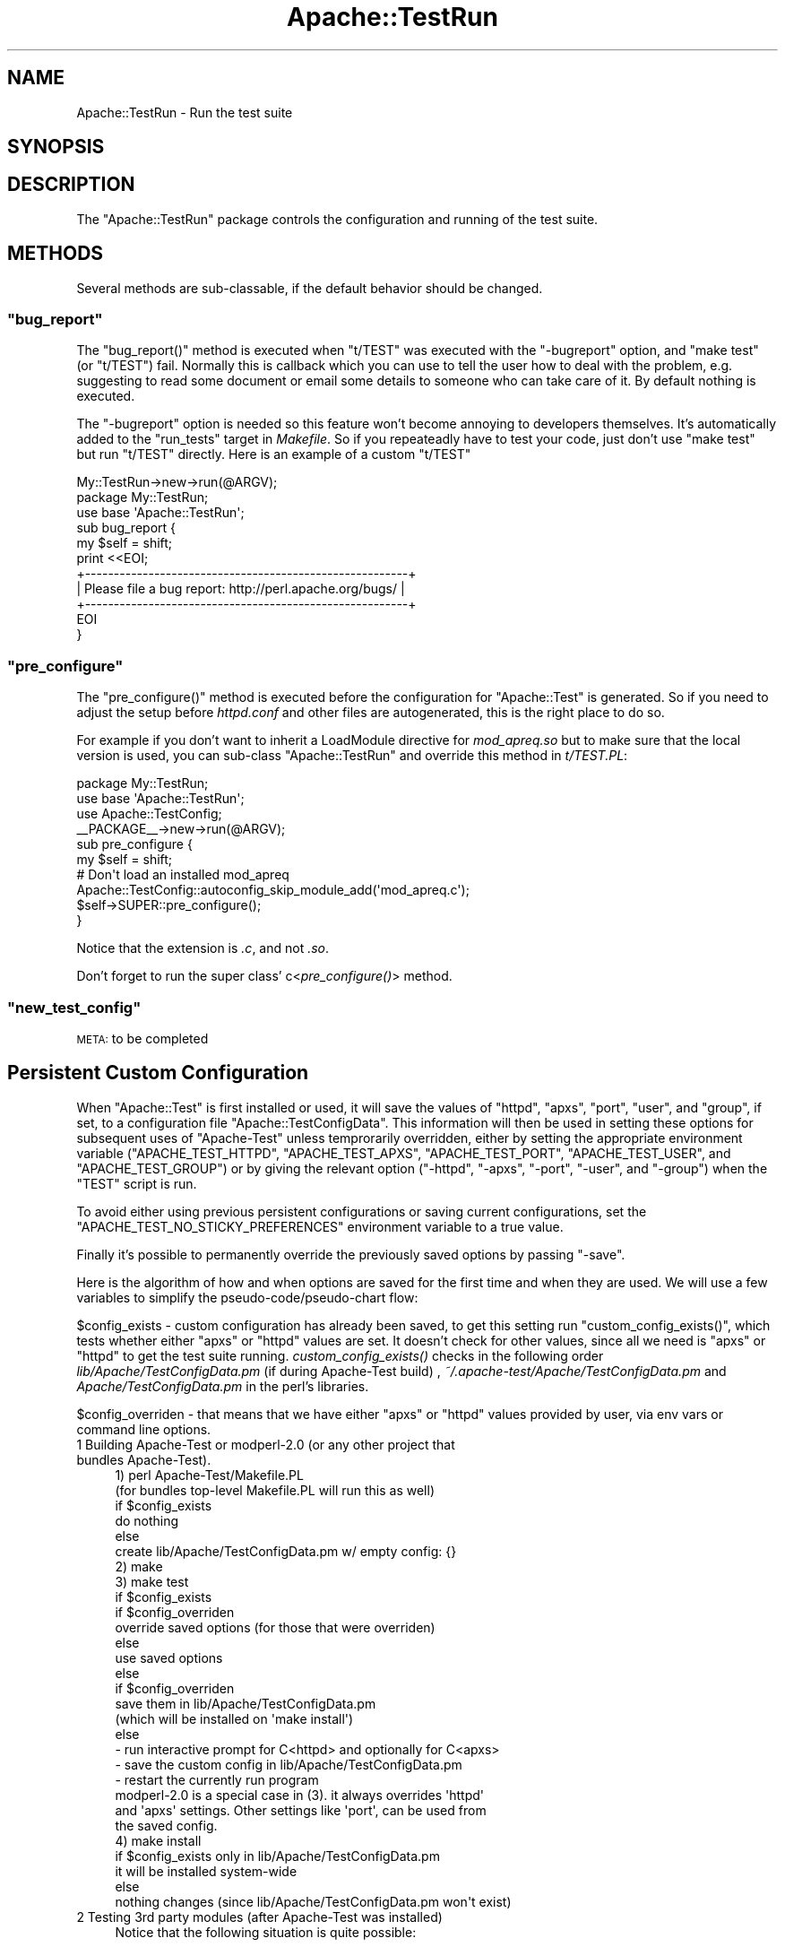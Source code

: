 .\" Automatically generated by Pod::Man 2.22 (Pod::Simple 3.07)
.\"
.\" Standard preamble:
.\" ========================================================================
.de Sp \" Vertical space (when we can't use .PP)
.if t .sp .5v
.if n .sp
..
.de Vb \" Begin verbatim text
.ft CW
.nf
.ne \\$1
..
.de Ve \" End verbatim text
.ft R
.fi
..
.\" Set up some character translations and predefined strings.  \*(-- will
.\" give an unbreakable dash, \*(PI will give pi, \*(L" will give a left
.\" double quote, and \*(R" will give a right double quote.  \*(C+ will
.\" give a nicer C++.  Capital omega is used to do unbreakable dashes and
.\" therefore won't be available.  \*(C` and \*(C' expand to `' in nroff,
.\" nothing in troff, for use with C<>.
.tr \(*W-
.ds C+ C\v'-.1v'\h'-1p'\s-2+\h'-1p'+\s0\v'.1v'\h'-1p'
.ie n \{\
.    ds -- \(*W-
.    ds PI pi
.    if (\n(.H=4u)&(1m=24u) .ds -- \(*W\h'-12u'\(*W\h'-12u'-\" diablo 10 pitch
.    if (\n(.H=4u)&(1m=20u) .ds -- \(*W\h'-12u'\(*W\h'-8u'-\"  diablo 12 pitch
.    ds L" ""
.    ds R" ""
.    ds C` ""
.    ds C' ""
'br\}
.el\{\
.    ds -- \|\(em\|
.    ds PI \(*p
.    ds L" ``
.    ds R" ''
'br\}
.\"
.\" Escape single quotes in literal strings from groff's Unicode transform.
.ie \n(.g .ds Aq \(aq
.el       .ds Aq '
.\"
.\" If the F register is turned on, we'll generate index entries on stderr for
.\" titles (.TH), headers (.SH), subsections (.SS), items (.Ip), and index
.\" entries marked with X<> in POD.  Of course, you'll have to process the
.\" output yourself in some meaningful fashion.
.ie \nF \{\
.    de IX
.    tm Index:\\$1\t\\n%\t"\\$2"
..
.    nr % 0
.    rr F
.\}
.el \{\
.    de IX
..
.\}
.\"
.\" Accent mark definitions (@(#)ms.acc 1.5 88/02/08 SMI; from UCB 4.2).
.\" Fear.  Run.  Save yourself.  No user-serviceable parts.
.    \" fudge factors for nroff and troff
.if n \{\
.    ds #H 0
.    ds #V .8m
.    ds #F .3m
.    ds #[ \f1
.    ds #] \fP
.\}
.if t \{\
.    ds #H ((1u-(\\\\n(.fu%2u))*.13m)
.    ds #V .6m
.    ds #F 0
.    ds #[ \&
.    ds #] \&
.\}
.    \" simple accents for nroff and troff
.if n \{\
.    ds ' \&
.    ds ` \&
.    ds ^ \&
.    ds , \&
.    ds ~ ~
.    ds /
.\}
.if t \{\
.    ds ' \\k:\h'-(\\n(.wu*8/10-\*(#H)'\'\h"|\\n:u"
.    ds ` \\k:\h'-(\\n(.wu*8/10-\*(#H)'\`\h'|\\n:u'
.    ds ^ \\k:\h'-(\\n(.wu*10/11-\*(#H)'^\h'|\\n:u'
.    ds , \\k:\h'-(\\n(.wu*8/10)',\h'|\\n:u'
.    ds ~ \\k:\h'-(\\n(.wu-\*(#H-.1m)'~\h'|\\n:u'
.    ds / \\k:\h'-(\\n(.wu*8/10-\*(#H)'\z\(sl\h'|\\n:u'
.\}
.    \" troff and (daisy-wheel) nroff accents
.ds : \\k:\h'-(\\n(.wu*8/10-\*(#H+.1m+\*(#F)'\v'-\*(#V'\z.\h'.2m+\*(#F'.\h'|\\n:u'\v'\*(#V'
.ds 8 \h'\*(#H'\(*b\h'-\*(#H'
.ds o \\k:\h'-(\\n(.wu+\w'\(de'u-\*(#H)/2u'\v'-.3n'\*(#[\z\(de\v'.3n'\h'|\\n:u'\*(#]
.ds d- \h'\*(#H'\(pd\h'-\w'~'u'\v'-.25m'\f2\(hy\fP\v'.25m'\h'-\*(#H'
.ds D- D\\k:\h'-\w'D'u'\v'-.11m'\z\(hy\v'.11m'\h'|\\n:u'
.ds th \*(#[\v'.3m'\s+1I\s-1\v'-.3m'\h'-(\w'I'u*2/3)'\s-1o\s+1\*(#]
.ds Th \*(#[\s+2I\s-2\h'-\w'I'u*3/5'\v'-.3m'o\v'.3m'\*(#]
.ds ae a\h'-(\w'a'u*4/10)'e
.ds Ae A\h'-(\w'A'u*4/10)'E
.    \" corrections for vroff
.if v .ds ~ \\k:\h'-(\\n(.wu*9/10-\*(#H)'\s-2\u~\d\s+2\h'|\\n:u'
.if v .ds ^ \\k:\h'-(\\n(.wu*10/11-\*(#H)'\v'-.4m'^\v'.4m'\h'|\\n:u'
.    \" for low resolution devices (crt and lpr)
.if \n(.H>23 .if \n(.V>19 \
\{\
.    ds : e
.    ds 8 ss
.    ds o a
.    ds d- d\h'-1'\(ga
.    ds D- D\h'-1'\(hy
.    ds th \o'bp'
.    ds Th \o'LP'
.    ds ae ae
.    ds Ae AE
.\}
.rm #[ #] #H #V #F C
.\" ========================================================================
.\"
.IX Title "Apache::TestRun 3"
.TH Apache::TestRun 3 "2008-02-25" "perl v5.10.1" "User Contributed Perl Documentation"
.\" For nroff, turn off justification.  Always turn off hyphenation; it makes
.\" way too many mistakes in technical documents.
.if n .ad l
.nh
.SH "NAME"
Apache::TestRun \- Run the test suite
.SH "SYNOPSIS"
.IX Header "SYNOPSIS"
.SH "DESCRIPTION"
.IX Header "DESCRIPTION"
The \f(CW\*(C`Apache::TestRun\*(C'\fR package controls the configuration and running
of the test suite.
.SH "METHODS"
.IX Header "METHODS"
Several methods are sub-classable, if the default behavior should be
changed.
.ie n .SS """bug_report"""
.el .SS "\f(CWbug_report\fP"
.IX Subsection "bug_report"
The \f(CW\*(C`bug_report()\*(C'\fR method is executed when \f(CW\*(C`t/TEST\*(C'\fR was executed
with the \f(CW\*(C`\-bugreport\*(C'\fR option, and \f(CW\*(C`make test\*(C'\fR (or \f(CW\*(C`t/TEST\*(C'\fR)
fail. Normally this is callback which you can use to tell the user how
to deal with the problem, e.g. suggesting to read some document or
email some details to someone who can take care of it. By default
nothing is executed.
.PP
The \f(CW\*(C`\-bugreport\*(C'\fR option is needed so this feature won't become
annoying to developers themselves. It's automatically added to the
\&\f(CW\*(C`run_tests\*(C'\fR target in \fIMakefile\fR. So if you repeateadly have to test
your code, just don't use \f(CW\*(C`make test\*(C'\fR but run \f(CW\*(C`t/TEST\*(C'\fR
directly. Here is an example of a custom \f(CW\*(C`t/TEST\*(C'\fR
.PP
.Vb 1
\&  My::TestRun\->new\->run(@ARGV);
\&
\&  package My::TestRun;
\&  use base \*(AqApache::TestRun\*(Aq;
\&
\&  sub bug_report {
\&      my $self = shift;
\&
\&      print <<EOI;
\&  +\-\-\-\-\-\-\-\-\-\-\-\-\-\-\-\-\-\-\-\-\-\-\-\-\-\-\-\-\-\-\-\-\-\-\-\-\-\-\-\-\-\-\-\-\-\-\-\-\-\-\-\-\-\-\-\-+
\&  | Please file a bug report: http://perl.apache.org/bugs/ |
\&  +\-\-\-\-\-\-\-\-\-\-\-\-\-\-\-\-\-\-\-\-\-\-\-\-\-\-\-\-\-\-\-\-\-\-\-\-\-\-\-\-\-\-\-\-\-\-\-\-\-\-\-\-\-\-\-\-+
\&  EOI
\&  }
.Ve
.ie n .SS """pre_configure"""
.el .SS "\f(CWpre_configure\fP"
.IX Subsection "pre_configure"
The \f(CW\*(C`pre_configure()\*(C'\fR method is executed before the configuration for
\&\f(CW\*(C`Apache::Test\*(C'\fR is generated. So if you need to adjust the setup
before \fIhttpd.conf\fR and other files are autogenerated, this is the
right place to do so.
.PP
For example if you don't want to inherit a LoadModule directive for
\&\fImod_apreq.so\fR but to make sure that the local version is used, you
can sub-class \f(CW\*(C`Apache::TestRun\*(C'\fR and override this method in
\&\fIt/TEST.PL\fR:
.PP
.Vb 4
\&  package My::TestRun;
\&  use base \*(AqApache::TestRun\*(Aq;
\&  use Apache::TestConfig;
\&  _\|_PACKAGE_\|_\->new\->run(@ARGV);
\&
\&  sub pre_configure {
\&      my $self = shift;
\&      # Don\*(Aqt load an installed mod_apreq
\&      Apache::TestConfig::autoconfig_skip_module_add(\*(Aqmod_apreq.c\*(Aq);
\&
\&      $self\->SUPER::pre_configure();
\&  }
.Ve
.PP
Notice that the extension is \fI.c\fR, and not \fI.so\fR.
.PP
Don't forget to run the super class' c<\fIpre_configure()\fR> method.
.ie n .SS """new_test_config"""
.el .SS "\f(CWnew_test_config\fP"
.IX Subsection "new_test_config"
\&\s-1META:\s0 to be completed
.SH "Persistent Custom Configuration"
.IX Header "Persistent Custom Configuration"
When \f(CW\*(C`Apache::Test\*(C'\fR is first installed or used, it will save the
values of \f(CW\*(C`httpd\*(C'\fR, \f(CW\*(C`apxs\*(C'\fR, \f(CW\*(C`port\*(C'\fR, \f(CW\*(C`user\*(C'\fR, and \f(CW\*(C`group\*(C'\fR, if set,
to a configuration file \f(CW\*(C`Apache::TestConfigData\*(C'\fR.  This information
will then be used in setting these options for subsequent uses of
\&\f(CW\*(C`Apache\-Test\*(C'\fR unless temprorarily overridden, either by setting the
appropriate environment variable (\f(CW\*(C`APACHE_TEST_HTTPD\*(C'\fR,
\&\f(CW\*(C`APACHE_TEST_APXS\*(C'\fR, \f(CW\*(C`APACHE_TEST_PORT\*(C'\fR, \f(CW\*(C`APACHE_TEST_USER\*(C'\fR, and
\&\f(CW\*(C`APACHE_TEST_GROUP\*(C'\fR) or by giving the relevant option (\f(CW\*(C`\-httpd\*(C'\fR,
\&\f(CW\*(C`\-apxs\*(C'\fR, \f(CW\*(C`\-port\*(C'\fR, \f(CW\*(C`\-user\*(C'\fR, and \f(CW\*(C`\-group\*(C'\fR) when the \f(CW\*(C`TEST\*(C'\fR script
is run.
.PP
To avoid either using previous persistent configurations or saving
current configurations, set the \f(CW\*(C`APACHE_TEST_NO_STICKY_PREFERENCES\*(C'\fR
environment variable to a true value.
.PP
Finally it's possible to permanently override the previously saved
options by passing \f(CW\*(C`\-save\*(C'\fR.
.PP
Here is the algorithm of how and when options are saved for the first
time and when they are used. We will use a few variables to simplify
the pseudo\-code/pseudo\-chart flow:
.PP
\&\f(CW$config_exists\fR \- custom configuration has already been saved, to
get this setting run \f(CW\*(C`custom_config_exists()\*(C'\fR, which tests whether
either \f(CW\*(C`apxs\*(C'\fR or \f(CW\*(C`httpd\*(C'\fR values are set. It doesn't check for other
values, since all we need is \f(CW\*(C`apxs\*(C'\fR or \f(CW\*(C`httpd\*(C'\fR to get the test suite
running. \fIcustom_config_exists()\fR checks in the following order
\&\fIlib/Apache/TestConfigData.pm\fR (if during Apache-Test build) ,
\&\fI~/.apache\-test/Apache/TestConfigData.pm\fR and
\&\fIApache/TestConfigData.pm\fR in the perl's libraries.
.PP
\&\f(CW$config_overriden\fR \- that means that we have either \f(CW\*(C`apxs\*(C'\fR or
\&\f(CW\*(C`httpd\*(C'\fR values provided by user, via env vars or command line options.
.IP "1 Building Apache-Test or modperl\-2.0 (or any other project that bundles Apache-Test)." 4
.IX Item "1 Building Apache-Test or modperl-2.0 (or any other project that bundles Apache-Test)."
.Vb 2
\&  1) perl Apache\-Test/Makefile.PL
\&  (for bundles top\-level Makefile.PL will run this as well)
\&
\&  if $config_exists
\&      do nothing
\&  else
\&      create lib/Apache/TestConfigData.pm w/ empty config: {}
\&
\&  2) make
\&
\&  3) make test
\&
\&  if $config_exists
\&      if $config_overriden
\&          override saved options (for those that were overriden)
\&      else
\&          use saved options
\&  else
\&      if $config_overriden
\&          save them in lib/Apache/TestConfigData.pm
\&          (which will be installed on \*(Aqmake install\*(Aq)
\&      else
\&          \- run interactive prompt for C<httpd> and optionally for C<apxs>
\&          \- save the custom config in lib/Apache/TestConfigData.pm
\&          \- restart the currently run program
\&
\&  modperl\-2.0 is a special case in (3). it always overrides \*(Aqhttpd\*(Aq
\&  and \*(Aqapxs\*(Aq settings. Other settings like \*(Aqport\*(Aq, can be used from
\&  the saved config.
\&
\&  4) make install
\&
\&     if $config_exists only in lib/Apache/TestConfigData.pm
\&        it will be installed system\-wide
\&     else
\&        nothing changes (since lib/Apache/TestConfigData.pm won\*(Aqt exist)
.Ve
.IP "2 Testing 3rd party modules (after Apache-Test was installed)" 4
.IX Item "2 Testing 3rd party modules (after Apache-Test was installed)"
Notice that the following situation is quite possible:
.Sp
.Vb 2
\&  cd Apache\-Test
\&  perl Makefile.PL && make install
.Ve
.Sp
so that Apache-Test was installed but no custom configuration saved
(since its \f(CW\*(C`make test\*(C'\fR wasn't run). In which case the interactive
configuration should kick in (unless config options were passed) and
in any case saved once configured.
.Sp
\&\f(CW$custom_config_path\fR \- perl's \fIApache/TestConfigData.pm\fR (at the
same location as \fIApache/TestConfig.pm\fR) if that area is writable by
that user (e.g. perl's lib is not owned by 'root'). If not, in
\&\fI~/.apache\-test/Apache/TestConfigData.pm\fR.
.Sp
.Vb 3
\&  1) perl Apache\-Test/Makefile.PL
\&  2) make
\&  3) make test
\&
\&  if $config_exists
\&      if $config_overriden
\&          override saved options (for those that were overriden)
\&      else
\&          use saved options
\&  else
\&      if $config_overriden
\&          save them in $custom_config_path
\&      else
\&          \- run interactive prompt for C<httpd> and optionally for C<apxs>
\&          \- save the custom config in $custom_config_path
\&          \- restart the currently run program
\&
\&  4) make install
.Ve
.SS "Saving Custom Configuration Options"
.IX Subsection "Saving Custom Configuration Options"
If you want to override the existing custom configurations options to
\&\f(CW\*(C`Apache::TestConfigData\*(C'\fR, use the \f(CW\*(C`\-save\*(C'\fR flag when running \f(CW\*(C`TEST\*(C'\fR.
.PP
If you are running \f(CW\*(C`Apache::Test\*(C'\fR as a user who does not have
permission to alter the system \f(CW\*(C`Apache::TestConfigData\*(C'\fR, you can
place your own private configuration file \fITestConfigData.pm\fR under
\&\f(CW\*(C`$ENV{HOME}/.apache\-test/Apache/\*(C'\fR, which \f(CW\*(C`Apache::Test\*(C'\fR will use, if
present. An example of such a configuration file is
.PP
.Vb 5
\&  # file $ENV{HOME}/.apache\-test/Apache/TestConfigData.pm
\&  package Apache::TestConfigData;
\&  use strict;
\&  use warnings;
\&  use vars qw($vars);
\&
\&  $vars = {
\&      \*(Aqgroup\*(Aq => \*(Aqme\*(Aq,
\&      \*(Aquser\*(Aq => \*(Aqmyself\*(Aq,
\&      \*(Aqport\*(Aq => \*(Aq8529\*(Aq,
\&      \*(Aqhttpd\*(Aq => \*(Aq/usr/local/apache/bin/httpd\*(Aq,
\&
\&  };
\&  1;
.Ve
